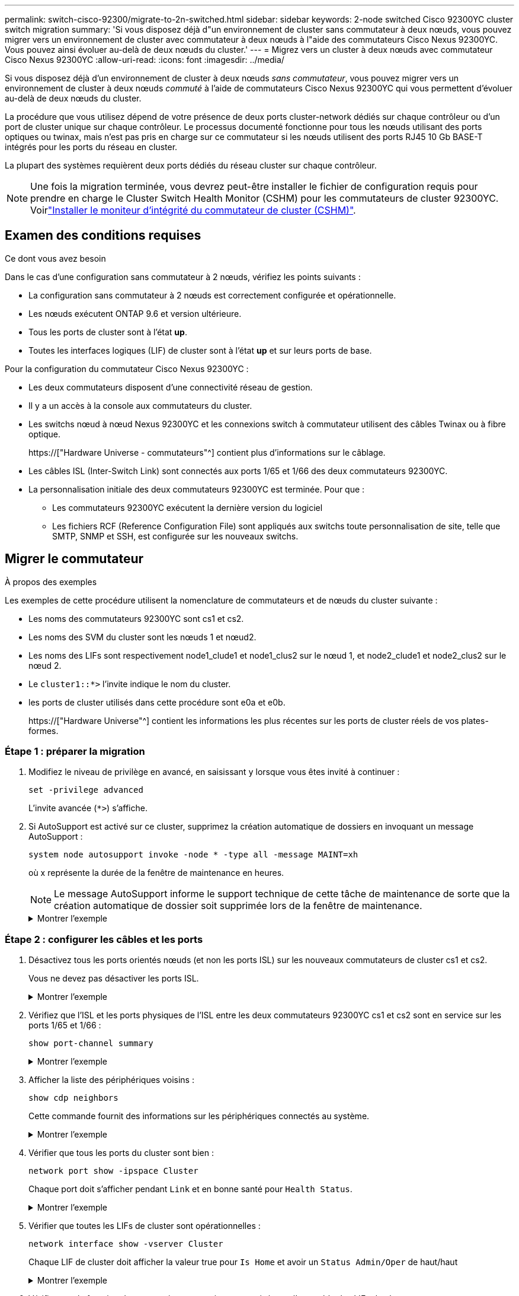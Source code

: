 ---
permalink: switch-cisco-92300/migrate-to-2n-switched.html 
sidebar: sidebar 
keywords: 2-node switched Cisco 92300YC cluster switch migration 
summary: 'Si vous disposez déjà d"un environnement de cluster sans commutateur à deux nœuds, vous pouvez migrer vers un environnement de cluster avec commutateur à deux nœuds à l"aide des commutateurs Cisco Nexus 92300YC. Vous pouvez ainsi évoluer au-delà de deux nœuds du cluster.' 
---
= Migrez vers un cluster à deux nœuds avec commutateur Cisco Nexus 92300YC
:allow-uri-read: 
:icons: font
:imagesdir: ../media/


[role="lead"]
Si vous disposez déjà d'un environnement de cluster à deux nœuds _sans commutateur_, vous pouvez migrer vers un environnement de cluster à deux nœuds _commuté_ à l'aide de commutateurs Cisco Nexus 92300YC qui vous permettent d'évoluer au-delà de deux nœuds du cluster.

La procédure que vous utilisez dépend de votre présence de deux ports cluster-network dédiés sur chaque contrôleur ou d'un port de cluster unique sur chaque contrôleur. Le processus documenté fonctionne pour tous les nœuds utilisant des ports optiques ou twinax, mais n'est pas pris en charge sur ce commutateur si les nœuds utilisent des ports RJ45 10 Gb BASE-T intégrés pour les ports du réseau en cluster.

La plupart des systèmes requièrent deux ports dédiés du réseau cluster sur chaque contrôleur.


NOTE: Une fois la migration terminée, vous devrez peut-être installer le fichier de configuration requis pour prendre en charge le Cluster Switch Health Monitor (CSHM) pour les commutateurs de cluster 92300YC. Voirlink:setup-install-cshm-file.html["Installer le moniteur d'intégrité du commutateur de cluster (CSHM)"].



== Examen des conditions requises

.Ce dont vous avez besoin
Dans le cas d'une configuration sans commutateur à 2 nœuds, vérifiez les points suivants :

* La configuration sans commutateur à 2 nœuds est correctement configurée et opérationnelle.
* Les nœuds exécutent ONTAP 9.6 et version ultérieure.
* Tous les ports de cluster sont à l'état *up*.
* Toutes les interfaces logiques (LIF) de cluster sont à l'état *up* et sur leurs ports de base.


Pour la configuration du commutateur Cisco Nexus 92300YC :

* Les deux commutateurs disposent d'une connectivité réseau de gestion.
* Il y a un accès à la console aux commutateurs du cluster.
* Les switchs nœud à nœud Nexus 92300YC et les connexions switch à commutateur utilisent des câbles Twinax ou à fibre optique.
+
https://["Hardware Universe - commutateurs"^] contient plus d'informations sur le câblage.

* Les câbles ISL (Inter-Switch Link) sont connectés aux ports 1/65 et 1/66 des deux commutateurs 92300YC.
* La personnalisation initiale des deux commutateurs 92300YC est terminée. Pour que :
+
** Les commutateurs 92300YC exécutent la dernière version du logiciel
** Les fichiers RCF (Reference Configuration File) sont appliqués aux switchs toute personnalisation de site, telle que SMTP, SNMP et SSH, est configurée sur les nouveaux switchs.






== Migrer le commutateur

.À propos des exemples
Les exemples de cette procédure utilisent la nomenclature de commutateurs et de nœuds du cluster suivante :

* Les noms des commutateurs 92300YC sont cs1 et cs2.
* Les noms des SVM du cluster sont les nœuds 1 et nœud2.
* Les noms des LIFs sont respectivement node1_clude1 et node1_clus2 sur le nœud 1, et node2_clude1 et node2_clus2 sur le nœud 2.
* Le `cluster1::*>` l'invite indique le nom du cluster.
* les ports de cluster utilisés dans cette procédure sont e0a et e0b.
+
https://["Hardware Universe"^] contient les informations les plus récentes sur les ports de cluster réels de vos plates-formes.





=== Étape 1 : préparer la migration

. Modifiez le niveau de privilège en avancé, en saisissant `y` lorsque vous êtes invité à continuer :
+
`set -privilege advanced`

+
L'invite avancée (`*>`) s'affiche.

. Si AutoSupport est activé sur ce cluster, supprimez la création automatique de dossiers en invoquant un message AutoSupport :
+
`system node autosupport invoke -node * -type all -message MAINT=xh`

+
où x représente la durée de la fenêtre de maintenance en heures.

+

NOTE: Le message AutoSupport informe le support technique de cette tâche de maintenance de sorte que la création automatique de dossier soit supprimée lors de la fenêtre de maintenance.

+
.Montrer l'exemple
[%collapsible]
====
La commande suivante supprime la création automatique de dossiers pendant deux heures :

[listing, subs="+quotes"]
----
cluster1::*> *system node autosupport invoke -node * -type all -message MAINT=2h*
----
====




=== Étape 2 : configurer les câbles et les ports

. Désactivez tous les ports orientés nœuds (et non les ports ISL) sur les nouveaux commutateurs de cluster cs1 et cs2.
+
Vous ne devez pas désactiver les ports ISL.

+
.Montrer l'exemple
[%collapsible]
====
L'exemple suivant montre que les ports 1 à 64 orientés nœud sont désactivés sur le commutateur cs1 :

[listing, subs="+quotes"]
----
cs1# *config*
Enter configuration commands, one per line. End with CNTL/Z.
cs1(config)# *interface e/1-64*
cs1(config-if-range)# *shutdown*
----
====
. Vérifiez que l'ISL et les ports physiques de l'ISL entre les deux commutateurs 92300YC cs1 et cs2 sont en service sur les ports 1/65 et 1/66 :
+
`show port-channel summary`

+
.Montrer l'exemple
[%collapsible]
====
L'exemple suivant montre que les ports ISL sont active sur le commutateur cs1 :

[listing, subs="+quotes"]
----
cs1# *show port-channel summary*

Flags:  D - Down        P - Up in port-channel (members)
        I - Individual  H - Hot-standby (LACP only)
        s - Suspended   r - Module-removed
        b - BFD Session Wait
        S - Switched    R - Routed
        U - Up (port-channel)
        p - Up in delay-lacp mode (member)
        M - Not in use. Min-links not met
--------------------------------------------------------------------------------
Group Port-       Type     Protocol  Member Ports
      Channel
--------------------------------------------------------------------------------
1     Po1(SU)     Eth      LACP      Eth1/65(P)   Eth1/66(P)
----
+ l'exemple suivant montre que les ports ISL sont activés sur le commutateur cs2 :

+

[listing, subs="+quotes"]
----
(cs2)# *show port-channel summary*

Flags:  D - Down        P - Up in port-channel (members)
        I - Individual  H - Hot-standby (LACP only)
        s - Suspended   r - Module-removed
        b - BFD Session Wait
        S - Switched    R - Routed
        U - Up (port-channel)
        p - Up in delay-lacp mode (member)
        M - Not in use. Min-links not met
--------------------------------------------------------------------------------
Group Port-       Type     Protocol  Member Ports
      Channel
--------------------------------------------------------------------------------
1     Po1(SU)     Eth      LACP      Eth1/65(P)   Eth1/66(P)
----
====
. Afficher la liste des périphériques voisins :
+
`show cdp neighbors`

+
Cette commande fournit des informations sur les périphériques connectés au système.

+
.Montrer l'exemple
[%collapsible]
====
L'exemple suivant répertorie les périphériques voisins sur le commutateur cs1 :

[listing, subs="+quotes"]
----
cs1# *show cdp neighbors*

Capability Codes: R - Router, T - Trans-Bridge, B - Source-Route-Bridge
                  S - Switch, H - Host, I - IGMP, r - Repeater,
                  V - VoIP-Phone, D - Remotely-Managed-Device,
                  s - Supports-STP-Dispute

Device-ID          Local Intrfce  Hldtme Capability  Platform      Port ID
cs2(FDO220329V5)    Eth1/65        175    R S I s   N9K-C92300YC  Eth1/65
cs2(FDO220329V5)    Eth1/66        175    R S I s   N9K-C92300YC  Eth1/66

Total entries displayed: 2
----
+ l'exemple suivant répertorie les périphériques voisins sur le commutateur cs2 :

+

[listing, subs="+quotes"]
----
cs2# *show cdp neighbors*

Capability Codes: R - Router, T - Trans-Bridge, B - Source-Route-Bridge
                  S - Switch, H - Host, I - IGMP, r - Repeater,
                  V - VoIP-Phone, D - Remotely-Managed-Device,
                  s - Supports-STP-Dispute

Device-ID          Local Intrfce  Hldtme Capability  Platform      Port ID
cs1(FDO220329KU)    Eth1/65        177    R S I s   N9K-C92300YC  Eth1/65
cs1(FDO220329KU)    Eth1/66        177    R S I s   N9K-C92300YC  Eth1/66

Total entries displayed: 2
----
====
. Vérifier que tous les ports du cluster sont bien :
+
`network port show -ipspace Cluster`

+
Chaque port doit s'afficher pendant `Link` et en bonne santé pour `Health Status`.

+
.Montrer l'exemple
[%collapsible]
====
[listing, subs="+quotes"]
----
cluster1::*> *network port show -ipspace Cluster*

Node: node1

                                                  Speed(Mbps) Health
Port      IPspace      Broadcast Domain Link MTU  Admin/Oper  Status
--------- ------------ ---------------- ---- ---- ----------- --------
e0a       Cluster      Cluster          up   9000  auto/10000 healthy
e0b       Cluster      Cluster          up   9000  auto/10000 healthy

Node: node2

                                                  Speed(Mbps) Health
Port      IPspace      Broadcast Domain Link MTU  Admin/Oper  Status
--------- ------------ ---------------- ---- ---- ----------- --------
e0a       Cluster      Cluster          up   9000  auto/10000 healthy
e0b       Cluster      Cluster          up   9000  auto/10000 healthy

4 entries were displayed.
----
====
. Vérifier que toutes les LIFs de cluster sont opérationnelles :
+
`network interface show -vserver Cluster`

+
Chaque LIF de cluster doit afficher la valeur true pour `Is Home` et avoir un `Status Admin/Oper` de haut/haut

+
.Montrer l'exemple
[%collapsible]
====
[listing, subs="+quotes"]
----
cluster1::*> *network interface show -vserver Cluster*

            Logical    Status     Network            Current       Current Is
Vserver     Interface  Admin/Oper Address/Mask       Node          Port    Home
----------- ---------- ---------- ------------------ ------------- ------- -----
Cluster
            node1_clus1  up/up    169.254.209.69/16  node1         e0a     true
            node1_clus2  up/up    169.254.49.125/16  node1         e0b     true
            node2_clus1  up/up    169.254.47.194/16  node2         e0a     true
            node2_clus2  up/up    169.254.19.183/16  node2         e0b     true
4 entries were displayed.
----
====
. Vérifiez que la fonction de restauration automatique est activée sur l'ensemble des LIFs du cluster :
+
`network interface show -vserver Cluster -fields auto-revert`

+
.Montrer l'exemple
[%collapsible]
====
[listing, subs="+quotes"]
----
cluster1::*> *network interface show -vserver Cluster -fields auto-revert*

          Logical
Vserver   Interface     Auto-revert
--------- ------------- ------------
Cluster
          node1_clus1   true
          node1_clus2   true
          node2_clus1   true
          node2_clus2   true

4 entries were displayed.
----
====
. Débranchez le câble du port du cluster e0a sur le nœud 1, puis connectez e0a au port 1 du commutateur cs1 du cluster, à l'aide du câblage approprié pris en charge par les commutateurs 92300YC.
+
Le https://["_Hardware Universe - interrupteurs_"^] contient plus d'informations sur le câblage.

. Débranchez le câble du port du cluster e0a sur le nœud 2, puis connectez e0a au port 2 du commutateur cs1 du cluster, à l'aide du câblage approprié pris en charge par les commutateurs 92300YC.
. Activer tous les ports orientés nœuds sur le commutateur de cluster cs1.
+
.Montrer l'exemple
[%collapsible]
====
L'exemple suivant montre que les ports 1/1 à 1/64 sont activés sur le commutateur cs1 :

[listing, subs="+quotes"]
----
cs1# *config*
Enter configuration commands, one per line. End with CNTL/Z.
cs1(config)# *interface e1/1-64*
cs1(config-if-range)# *no shutdown*
----
====
. Vérifier que toutes les LIFs du cluster sont opérationnelles et affichées comme true pour `Is Home`:
+
`network interface show -vserver Cluster`

+
.Montrer l'exemple
[%collapsible]
====
L'exemple suivant montre que toutes les LIFs sont up sur le nœud1 et le nœud2, ainsi `Is Home` les résultats sont vrais :

[listing, subs="+quotes"]
----
cluster1::*> *network interface show -vserver Cluster*

         Logical      Status     Network            Current     Current Is
Vserver  Interface    Admin/Oper Address/Mask       Node        Port    Home
-------- ------------ ---------- ------------------ ----------- ------- ----
Cluster
         node1_clus1  up/up      169.254.209.69/16  node1       e0a     true
         node1_clus2  up/up      169.254.49.125/16  node1       e0b     true
         node2_clus1  up/up      169.254.47.194/16  node2       e0a     true
         node2_clus2  up/up      169.254.19.183/16  node2       e0b     true

4 entries were displayed.
----
====
. Afficher des informations relatives à l'état des nœuds du cluster :
+
`cluster show`

+
.Montrer l'exemple
[%collapsible]
====
L'exemple suivant affiche des informations sur la santé et l'éligibilité des nœuds du cluster :

[listing, subs="+quotes"]
----
cluster1::*> *cluster show*

Node                 Health  Eligibility   Epsilon
-------------------- ------- ------------  ------------
node1                true    true          false
node2                true    true          false

2 entries were displayed.
----
====
. Déconnectez le câble du port de cluster e0b sur le nœud 1, puis connectez le port 1 du commutateur de cluster cs2 à l'aide du câblage approprié pris en charge par les commutateurs 92300YC.
. Déconnectez le câble du port de cluster e0b sur le nœud 2, puis connectez le port e0b au port 2 du commutateur de cluster cs2, en utilisant le câblage approprié pris en charge par les commutateurs 92300YC.
. Activer tous les ports orientés nœud sur le commutateur de cluster cs2.
+
.Montrer l'exemple
[%collapsible]
====
L'exemple suivant montre que les ports 1/1 à 1/64 sont activés sur le commutateur cs2 :

[listing, subs="+quotes"]
----
cs2# *config*
Enter configuration commands, one per line. End with CNTL/Z.
cs2(config)# *interface e1/1-64*
cs2(config-if-range)# *no shutdown*
----
====




=== Étape 3 : vérifier la configuration

. Vérifier que tous les ports du cluster sont bien :
+
`network port show -ipspace Cluster`

+
.Montrer l'exemple
[%collapsible]
====
L'exemple suivant montre que tous les ports du cluster apparaissent sur les nœuds 1 et sur le nœud 2 :

[listing, subs="+quotes"]
----
cluster1::*> *network port show -ipspace Cluster*

Node: node1
                                                                       Ignore
                                                  Speed(Mbps) Health   Health
Port      IPspace      Broadcast Domain Link MTU  Admin/Oper  Status   Status
--------- ------------ ---------------- ---- ---- ----------- -------- ------
e0a       Cluster      Cluster          up   9000  auto/10000 healthy  false
e0b       Cluster      Cluster          up   9000  auto/10000 healthy  false

Node: node2
                                                                       Ignore
                                                  Speed(Mbps) Health   Health
Port      IPspace      Broadcast Domain Link MTU  Admin/Oper  Status   Status
--------- ------------ ---------------- ---- ---- ----------- -------- ------
e0a       Cluster      Cluster          up   9000  auto/10000 healthy  false
e0b       Cluster      Cluster          up   9000  auto/10000 healthy  false

4 entries were displayed.
----
====
. Vérifiez que toutes les interfaces affichent la valeur true pour `Is Home`:
+
`network interface show -vserver Cluster`

+

NOTE: Cette opération peut prendre plusieurs minutes.

+
.Montrer l'exemple
[%collapsible]
====
L'exemple suivant montre que toutes les LIFs sont up sur le nœud1 et celui du nœud2, ainsi que celui-ci `Is Home` les résultats sont vrais :

[listing, subs="+quotes"]
----
cluster1::*> *network interface show -vserver Cluster*

          Logical      Status     Network            Current    Current Is
Vserver   Interface    Admin/Oper Address/Mask       Node       Port    Home
--------- ------------ ---------- ------------------ ---------- ------- ----
Cluster
          node1_clus1  up/up      169.254.209.69/16  node1      e0a     true
          node1_clus2  up/up      169.254.49.125/16  node1      e0b     true
          node2_clus1  up/up      169.254.47.194/16  node2      e0a     true
          node2_clus2  up/up      169.254.19.183/16  node2      e0b     true

4 entries were displayed.
----
====
. Vérifier que les deux nœuds disposent chacun d'une connexion à chaque commutateur :
+
`show cdp neighbors`

+
.Montrer l'exemple
[%collapsible]
====
L'exemple suivant montre les résultats appropriés pour les deux commutateurs :

[listing, subs="+quotes"]
----
(cs1)# *show cdp neighbors*

Capability Codes: R - Router, T - Trans-Bridge, B - Source-Route-Bridge
                  S - Switch, H - Host, I - IGMP, r - Repeater,
                  V - VoIP-Phone, D - Remotely-Managed-Device,
                  s - Supports-STP-Dispute

Device-ID          Local Intrfce  Hldtme Capability  Platform      Port ID
node1               Eth1/1         133    H         FAS2980       e0a
node2               Eth1/2         133    H         FAS2980       e0a
cs2(FDO220329V5)    Eth1/65        175    R S I s   N9K-C92300YC  Eth1/65
cs2(FDO220329V5)    Eth1/66        175    R S I s   N9K-C92300YC  Eth1/66

Total entries displayed: 4


(cs2)# *show cdp neighbors*

Capability Codes: R - Router, T - Trans-Bridge, B - Source-Route-Bridge
                  S - Switch, H - Host, I - IGMP, r - Repeater,
                  V - VoIP-Phone, D - Remotely-Managed-Device,
                  s - Supports-STP-Dispute

Device-ID          Local Intrfce  Hldtme Capability  Platform      Port ID
node1               Eth1/1         133    H         FAS2980       e0b
node2               Eth1/2         133    H         FAS2980       e0b
cs1(FDO220329KU)
                    Eth1/65        175    R S I s   N9K-C92300YC  Eth1/65
cs1(FDO220329KU)
                    Eth1/66        175    R S I s   N9K-C92300YC  Eth1/66

Total entries displayed: 4
----
====
. Affiche des informations sur les périphériques réseau détectés dans votre cluster :
+
`network device-discovery show -protocol cdp`

+
.Montrer l'exemple
[%collapsible]
====
[listing, subs="+quotes"]
----
cluster1::*> *network device-discovery show -protocol cdp*
Node/       Local  Discovered
Protocol    Port   Device (LLDP: ChassisID)  Interface         Platform
----------- ------ ------------------------- ----------------  ----------------
node2      /cdp
            e0a    cs1                       0/2               N9K-C92300YC
            e0b    cs2                       0/2               N9K-C92300YC
node1      /cdp
            e0a    cs1                       0/1               N9K-C92300YC
            e0b    cs2                       0/1               N9K-C92300YC

4 entries were displayed.
----
====
. Vérifiez que les paramètres sont désactivés :
+
`network options switchless-cluster show`

+

NOTE: La commande peut prendre plusieurs minutes. Attendez que l'annonce « 3 minutes d'expiration de la durée de vie » soit annoncée.

+
.Montrer l'exemple
[%collapsible]
====
La sortie FALSE dans l'exemple suivant montre que les paramètres de configuration sont désactivés :

[listing, subs="+quotes"]
----
cluster1::*> *network options switchless-cluster show*
Enable Switchless Cluster: false
----
====
. Vérifiez l'état des membres du nœud sur le cluster :
+
`cluster show`

+
.Montrer l'exemple
[%collapsible]
====
L'exemple suivant affiche des informations sur la santé et l'éligibilité des nœuds du cluster :

[listing, subs="+quotes"]
----
cluster1::*> *cluster show*

Node                 Health  Eligibility   Epsilon
-------------------- ------- ------------  --------
node1                true    true          false
node2                true    true          false
----
====
. Vérifiez que le réseau de cluster dispose d'une connectivité complète :
+
`cluster ping-cluster -node node-name`

+
.Montrer l'exemple
[%collapsible]
====
[listing, subs="+quotes"]
----
cluster1::> *cluster ping-cluster -node node2*
Host is node2
Getting addresses from network interface table...
Cluster node1_clus1 169.254.209.69 node1 e0a
Cluster node1_clus2 169.254.49.125 node1 e0b
Cluster node2_clus1 169.254.47.194 node2 e0a
Cluster node2_clus2 169.254.19.183 node2 e0b
Local = 169.254.47.194 169.254.19.183
Remote = 169.254.209.69 169.254.49.125
Cluster Vserver Id = 4294967293
Ping status:

Basic connectivity succeeds on 4 path(s)
Basic connectivity fails on 0 path(s)

Detected 9000 byte MTU on 4 path(s):
Local 169.254.47.194 to Remote 169.254.209.69
Local 169.254.47.194 to Remote 169.254.49.125
Local 169.254.19.183 to Remote 169.254.209.69
Local 169.254.19.183 to Remote 169.254.49.125
Larger than PMTU communication succeeds on 4 path(s)
RPC status:
2 paths up, 0 paths down (tcp check)
2 paths up, 0 paths down (udp check)
----
====
. Si vous avez supprimé la création automatique de cas, réactivez-la en appelant un message AutoSupport :
+
`system node autosupport invoke -node * -type all -message MAINT=END`

+
.Montrer l'exemple
[%collapsible]
====
[listing, subs="+quotes"]
----
cluster1::*> *system node autosupport invoke -node * -type all -message MAINT=END*
----
====
. Rétablissez le niveau de privilège sur admin :
+
`set -privilege admin`

. Pour ONTAP 9.4 et versions ultérieures, activez la fonctionnalité de collecte des journaux du contrôle de l'état du commutateur de cluster pour collecter les fichiers journaux des commutateurs, à l'aide des commandes :
+
`system cluster-switch log setup-password` et `system cluster-switch log enable-collection`

+
.Montrer l'exemple
[%collapsible]
====
[listing, subs="+quotes"]
----
cluster1::*> *system cluster-switch log setup-password*
Enter the switch name: <return>
The switch name entered is not recognized.
Choose from the following list:
cs1
cs2

cluster1::*> *system cluster-switch log setup-password*

Enter the switch name: *cs1*
RSA key fingerprint is e5:8b:c6:dc:e2:18:18:09:36:63:d9:63:dd:03:d9:cc
Do you want to continue? {y|n}::[n] *y*

Enter the password: <enter switch password>
Enter the password again: <enter switch password>

cluster1::*> *system cluster-switch log setup-password*

Enter the switch name: *cs2*
RSA key fingerprint is 57:49:86:a1:b9:80:6a:61:9a:86:8e:3c:e3:b7:1f:b1
Do you want to continue? {y|n}:: [n] *y*

Enter the password: <enter switch password>
Enter the password again: <enter switch password>

cluster1::*> *system cluster-switch log enable-collection*

Do you want to enable cluster log collection for all nodes in the cluster?
{y|n}: [n] *y*

Enabling cluster switch log collection.

cluster1::*>
----
====
+

NOTE: Si l'une de ces commandes renvoie une erreur, contactez le support NetApp.


